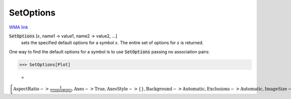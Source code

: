 SetOptions
==========

`WMA link <https://reference.wolfram.com/language/ref/SetOptions.html>`_


:code:`SetOptions` [:math:`s`, name1 -> value1, name2 -> value2, ...]
    sets the specified default options for a symbol :math:`s`.       The entire set of options for :math:`s` is returned.





One way to find the default options for a symbol is to use     :code:`SetOptions`  passing no association pairs:

>>> SetOptions[Plot]

    =
:math:`\left\{\text{AspectRatio}->\frac{1}{\text{GoldenRatio}},\text{Axes}->\text{True},\text{AxesStyle}->\left\{\right\},\text{Background}->\text{Automatic},\text{Exclusions}->\text{Automatic},\text{ImageSize}->\text{Automatic},\text{LabelStyle}->\left\{\right\},\text{MaxRecursion}->\text{Automatic},\text{Mesh}->\text{None},\text{PlotPoints}->\text{None},\text{PlotRange}->\text{Automatic},\text{PlotRangePadding}->\text{Automatic},\text{TicksStyle}->\left\{\right\}\right\}`


